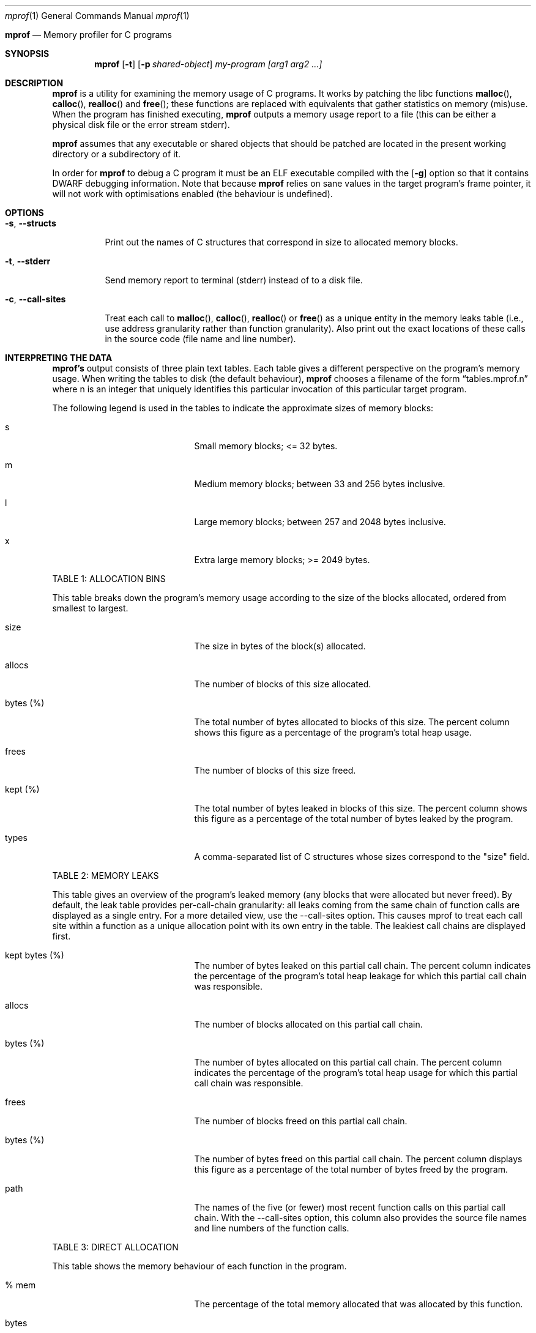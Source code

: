 .Dd $Mdocdate$
.Dt mprof 1
.Os
.Sh 
.Nm mprof
.Nd Memory profiler for C programs
.Sh SYNOPSIS
.Nm mprof
.Op Fl t
.Op Fl p Ar shared-object
.Ar my-program
.Ar [arg1 arg2 ...]
.Sh DESCRIPTION
.Nm mprof
is a utility for examining the memory usage of C programs.
It works by patching the libc functions
.Fn malloc ,
.Fn calloc ,
.Fn realloc
and
.Fn free ;
these functions are replaced with equivalents that gather statistics on memory (mis)use.
When the program has finished executing,
.Nm mprof
outputs a memory usage report to a file (this can be either a physical disk file or the error stream stderr).
.Pp
.Nm mprof
assumes that any executable or shared objects that should be patched are located in the present working directory or a subdirectory of it.
.Pp
In order for
.Nm mprof
to debug a C program it must be an ELF executable compiled with the
.Op Fl g
option so that it contains DWARF debugging information. Note that because
.Nm mprof
relies on sane values in the target program's frame pointer, it will not work with optimisations enabled (the behaviour is undefined).
.Sh OPTIONS
.Bl -tag -width indent
.It Fl s , Fl Fl structs
.Pp
Print out the names of C structures that correspond in size to allocated memory blocks.
.It Fl t , Fl Fl stderr
.Pp
Send memory report to terminal (stderr) instead of to a disk file.
.It Fl c , Fl Fl call-sites
.Pp
Treat each call to
.Fn malloc ,
.Fn calloc ,
.Fn realloc
or
.Fn free
as a unique entity in the memory leaks table (i.e., use address granularity rather than function granularity). Also print out the exact locations of these calls in the source code (file name and line number).
.Sh INTERPRETING THE DATA
.Pp
.Nm mprof's
output consists of three plain text tables. Each table gives a different perspective on the program's memory usage. When writing the tables to disk (the default behaviour),
.Nm mprof
chooses a filename of the form 
.Dq tables.mprof.n
where n is an integer that uniquely identifies this particular invocation of this particular target program.
.Pp
The following legend is used in the tables to indicate the approximate sizes of memory blocks:
.Bl -tag -width 13n -offset indent
.It s
Small memory blocks; <= 32 bytes.
.It m
Medium memory blocks; between 33 and 256 bytes inclusive.
.It l
Large memory blocks; between 257 and 2048 bytes inclusive.
.It x
Extra large memory blocks; >= 2049 bytes.
.El
.Pp
TABLE 1: ALLOCATION BINS
.Pp
This table breaks down the program's memory usage according to the size of the blocks allocated, ordered from smallest to largest.
.Bl -tag -width 13n -offset indent
.It size
The size in bytes of the block(s) allocated.
.It allocs
The number of blocks of this size allocated.
.It bytes (%)
The total number of bytes allocated to blocks of this size. The percent column shows this figure as a percentage of the program's total heap usage.
.It frees
The number of blocks of this size freed.
.It kept (%)
The total number of bytes leaked in blocks of this size. The percent column shows this figure as a percentage of the total number of bytes leaked by the program.
.It types
A comma-separated list of C structures whose sizes correspond to the "size" field.
.El
.Pp
TABLE 2: MEMORY LEAKS
.Pp
This table gives an overview of the program's leaked memory (any blocks that were allocated but never freed). By default, the leak table provides per-call-chain granularity: all leaks coming from the same chain of function calls are displayed as a single entry. For a more detailed view, use the --call-sites option. This causes mprof to treat each call site within a function as a unique allocation point with its own entry in the table. The leakiest call chains are displayed first.
.Bl -tag -width 13n -offset indent
.It kept bytes (%)
The number of bytes leaked on this partial call chain. The percent column indicates the percentage of the program's total heap leakage for which this partial call chain was responsible.
.It allocs
The number of blocks allocated on this partial call chain.
.It bytes (%)
The number of bytes allocated on this partial call chain. The percent column indicates the percentage of the program's total heap usage for which this partial call chain was responsible.
.It frees
The number of blocks freed on this partial call chain.
.It bytes (%)
The number of bytes freed on this partial call chain. The percent column displays this figure as a percentage of the total number of bytes freed by the program.
.It path
The names of the five (or fewer) most recent function calls on this partial call chain. With the --call-sites option, this column also provides the source file names and line numbers of the function calls.
.El
.Pp
TABLE 3: DIRECT ALLOCATION
.Pp
This table shows the memory behaviour of each function in the program.
.Bl -tag -width 13n -offset indent
.It % mem
The percentage of the total memory allocated that was allocated by this function.
.It bytes
The number of bytes allocated by this function.
.It % mem (size)
A size breakdown of the memory blocks allocated by this function in terms of the memory blocks allocated by the entire program. For example, if (small == 5) and (medium == 30), this function made 5% of the program's requests for small blocks, and 30% of the program's requests for medium blocks.
.It bytes kept
The number of bytes allocated by this function and never freed.
.It % all kept
A size breakdown of the memory blocks leaked by this function in terms of the memory blocks leaked by the entire program. For example, if (small == 10) and (medium == 40), this function leaked 10% of the program's small blocks, and 40% of the program's medium blocks.
.It calls
The number of calls to memory management functions by this function.
.It name
The name of the function.
.El
.Pp
.Sh EXAMPLES
.Pp
.It
To debug the main executable of "my-program":
.Pp
.D1 mprof ./my-program
.Pp
To debug as before, but printing report to terminal, and passing an argument to "my-program":
.Pp
.D1 mprof -t ./my-program arg
.Sh CAVEATS
.Nm mprof
can sometimes produce false positives for memory errors; if two objects in a process are sharing dynamically allocated memory between them, and the object that allocates the memory is not the same object that frees it,
.Nm mprof's
internal state can become inconsistent.
The solution is just to patch all objects that you think are sharing memory in this way. You can do this by copying the relevant .so files into the present working directory.
.Pp
Because most of
.Nm mprof's
data and code resides in the target process, there is a small but real chance that a bug such as a buffer overflow could corrupt
.Nm mprof's
database. Therefore you should ensure that your program is reasonably stable before analysing its memory usage with
.Nm mprof .
.Pp
.Nm mprof
debugging is costly in terms of memory.
.Sh AUTHORS
.Nm mprof
was written by Alan Pilbeam in 2018/2019
